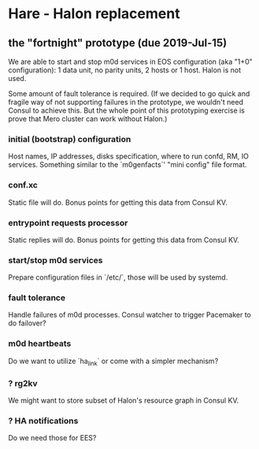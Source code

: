 * Hare - Halon replacement

** the "fortnight" prototype (due 2019-Jul-15)

We are able to start and stop m0d services in EOS configuration (aka
"1+0" configuration): 1 data unit, no parity units, 2 hosts or 1 host.
Halon is not used.

Some amount of fault tolerance is required. (If we decided to go quick
and fragile way of not supporting failures in the prototype, we
wouldn't need Consul to achieve this.  But the whole point of this
prototyping exercise is prove that Mero cluster can work without
Halon.)

*** initial (bootstrap) configuration

Host names, IP addresses, disks specification, where to run confd, RM,
IO services.  Something similar to the `m0genfacts`' "mini config"
file format.

*** conf.xc

Static file will do.  Bonus points for getting this data from Consul
KV.

*** entrypoint requests processor

Static replies will do.  Bonus points for getting this data from
Consul KV.

*** start/stop m0d services

Prepare configuration files in `/etc/`, those will be used by systemd.

*** fault tolerance

Handle failures of m0d processes.  Consul watcher to trigger Pacemaker
to do failover?

*** m0d heartbeats

Do we want to utilize `ha_link` or come with a simpler mechanism?

*** ? rg2kv

We might want to store subset of Halon's resource graph in Consul KV.

*** ? HA notifications

Do we need those for EES?
